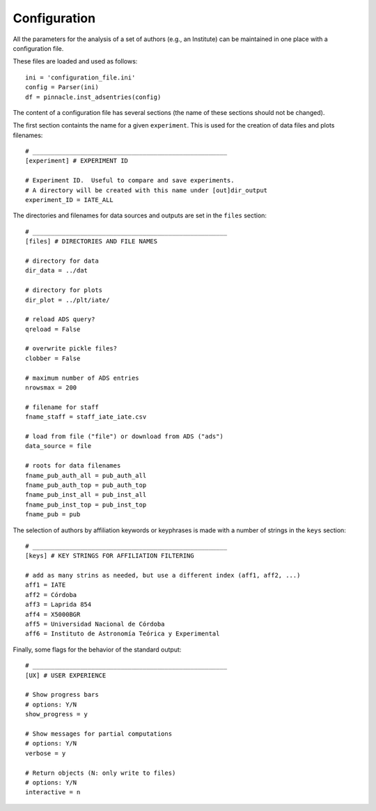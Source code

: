 ***************************
Configuration
***************************

All the parameters for the analysis of a set of authors (e.g., an
Institute) can be maintained in one place with a configuration file.

These files are loaded and used as follows::

   ini = 'configuration_file.ini'
   config = Parser(ini)
   df = pinnacle.inst_adsentries(config) 

The content of a configuration file has several sections (the name of
these sections should not be changed).

The first section containts the name for a given ``experiment``.  This is
used for the creation of data files and plots filenames::


   # _____________________________________________________
   [experiment] # EXPERIMENT ID

   # Experiment ID.  Useful to compare and save experiments.
   # A directory will be created with this name under [out]dir_output
   experiment_ID = IATE_ALL


The directories and filenames for data sources and outputs are set in
the ``files`` section::

   # _____________________________________________________
   [files] # DIRECTORIES AND FILE NAMES

   # directory for data
   dir_data = ../dat

   # directory for plots
   dir_plot = ../plt/iate/

   # reload ADS query?
   qreload = False

   # overwrite pickle files?
   clobber = False

   # maximum number of ADS entries
   nrowsmax = 200       

   # filename for staff
   fname_staff = staff_iate_iate.csv

   # load from file ("file") or download from ADS ("ads")
   data_source = file

   # roots for data filenames
   fname_pub_auth_all = pub_auth_all
   fname_pub_auth_top = pub_auth_top
   fname_pub_inst_all = pub_inst_all
   fname_pub_inst_top = pub_inst_top
   fname_pub = pub

The selection of authors by affiliation keywords or keyphrases is made
with a number of strings in the ``keys`` section::

   # _____________________________________________________
   [keys] # KEY STRINGS FOR AFFILIATION FILTERING

   # add as many strins as needed, but use a different index (aff1, aff2, ...)
   aff1 = IATE
   aff2 = Córdoba
   aff3 = Laprida 854
   aff4 = X5000BGR
   aff5 = Universidad Nacional de Córdoba
   aff6 = Instituto de Astronomía Teórica y Experimental


Finally, some flags for the behavior of the standard output::

   # _____________________________________________________
   [UX] # USER EXPERIENCE

   # Show progress bars
   # options: Y/N
   show_progress = y

   # Show messages for partial computations
   # options: Y/N
   verbose = y

   # Return objects (N: only write to files)
   # options: Y/N
   interactive = n 

